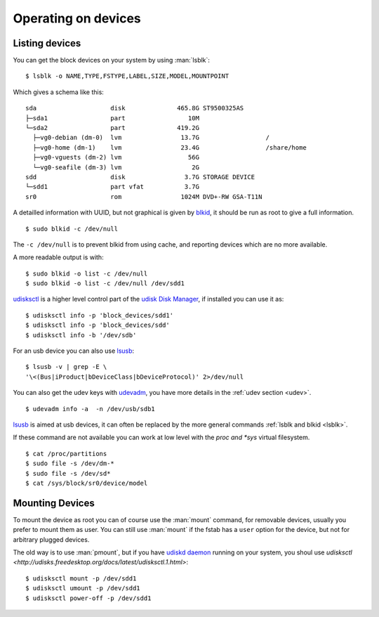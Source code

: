 Operating on devices
====================

Listing devices
---------------

.. _lsblk:

You can get the block devices on your system by using :man:`lsblk`::

    $ lsblk -o NAME,TYPE,FSTYPE,LABEL,SIZE,MODEL,MOUNTPOINT

Which gives a schema like this::

    sda                    disk              465.8G ST9500325AS
    ├─sda1                 part                 10M
    └─sda2                 part              419.2G
      ├─vg0-debian (dm-0)  lvm                13.7G                  /
      ├─vg0-home (dm-1)    lvm                23.4G                  /share/home
      ├─vg0-vguests (dm-2) lvm                  56G
      └─vg0-seafile (dm-3) lvm                   2G
    sdd                    disk                3.7G STORAGE DEVICE
    └─sdd1                 part vfat           3.7G
    sr0                    rom                1024M DVD+-RW GSA-T11N



A detailled information with UUID, but not graphical is given by
`blkid <http://linux.die.net/man/8/blkid>`_, it should be run as root
to give a full information.
::

    $ sudo blkid -c /dev/null

The ``-c /dev/null`` is to prevent blkid from using cache, and
reporting devices which are no more available.

A more readable output is with:
::

    $ sudo blkid -o list -c /dev/null
    $ sudo blkid -o list -c /dev/null /dev/sdd1



`udisksctl
<http://udisks.freedesktop.org/docs/latest/udisksctl.1.html>`_ is a
higher level control part of the `udisk Disk Manager
<http://udisks.freedesktop.org/docs/latest/>`_, if installed you can
use it as:

::

    $ udisksctl info -p 'block_devices/sdd1'
    $ udisksctl info -p 'block_devices/sdd'
    $ udisksctl info -b '/dev/sdb'

For an usb device you can also use `lsusb
<http://linux.die.net/man/8/lsusb>`_:
::

    $ lsusb -v | grep -E \
    '\<(Bus|iProduct|bDeviceClass|bDeviceProtocol)' 2>/dev/null

You can also get the udev keys with `udevadm
<http://linux.die.net/man/8/udevadm>`_, you have more details
in the :ref:`udev section <udev>`.
::

    $ udevadm info -a  -n /dev/usb/sdb1


`lsusb <http://linux.die.net/man/8/lsusb>`_ is aimed at usb devices,
it can often be replaced  by the more general commands
:ref:`lsblk and blkid <lsblk>`.

If these command are not available you can work at low level with the
*proc and *sys* virtual filesystem.
::

    $ cat /proc/partitions
    $ sudo file -s /dev/dm-*
    $ sudo file -s /dev/sd*
    $ cat /sys/block/sr0/device/model

..  Comment


    2075  ls /etc/dbus-1/system.d/ | grep freedesktop

Mounting Devices
----------------

To mount the device as root you can of course use the :man:`mount`
command, for removable devices, usually you prefer to mount them as
user.
You can still use :man:`mount` if the fstab has a ``user`` option for
the device, but not for arbitrary plugged devices.

The old way is to use :man:`pmount`, but if you have
`udiskd daemon
<http://udisks.freedesktop.org/docs/latest/udiskd>`_ running on your
system, you shoul use `udisksctl
<http://udisks.freedesktop.org/docs/latest/udisksctl.1.html>`:

::

    $ udisksctl mount -p /dev/sdd1
    $ udisksctl umount -p /dev/sdd1
    $ udisksctl power-off -p /dev/sdd1
